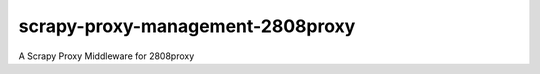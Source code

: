 #################################
scrapy-proxy-management-2808proxy
#################################

.. image:: https://img.shields.io/pypi/v/Scrapy-Proxy-Management-2808proxy.svg
   :target: https://pypi.python.org/pypi/Scrapy-Proxy-Management-2808proxy
   :alt: PyPI Version

.. image:: https://img.shields.io/pypi/pyversions/Scrapy-Proxy-Management-2808proxy.svg
   :target: https://pypi.python.org/pypi/Scrapy-Proxy-Management-2808proxy
   :alt: Supported Python Versions

.. image:: https://img.shields.io/travis/grammy-jiang/Scrapy-Proxy-Management-2808proxy/master.svg
   :target: https://travis-ci.org/grammy-jiang/Scrapy-Proxy-Management-2808proxy
   :alt: Build Status

.. image:: https://img.shields.io/pypi/wheel/Scrapy-Proxy-Management-2808proxy.svg
   :target: https://pypi.python.org/pypi/Scrapy-Proxy-Management-2808proxy
   :alt: Wheel Status

.. image:: https://img.shields.io/codecov/c/github/grammy-jiang/Scrapy-Proxy-Management-2808proxy/master.svg
   :target: https://codecov.io/github/grammy-jiang/Scrapy-Proxy-Management-2808proxy?branch=master
   :alt: Coverage report

A Scrapy Proxy Middleware for 2808proxy
